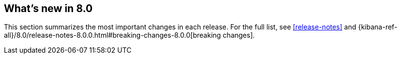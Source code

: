 [[whats-new]]
== What's new in 8.0

This section summarizes the most important changes in each release. For the 
full list, see <<release-notes>> and {kibana-ref-all}/8.0/release-notes-8.0.0.html#breaking-changes-8.0.0[breaking changes]. 

//NOTE: The notable-highlights tagged regions are re-used in the
//Installation and Upgrade Guide

// tag::notable-highlights[]

// end::notable-highlights[]

